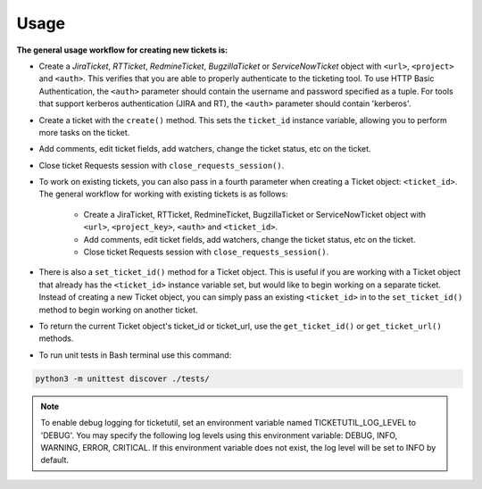 Usage
=====

**The general usage workflow for creating new tickets is:**

* Create a *JiraTicket*, *RTTicket*, *RedmineTicket*, *BugzillaTicket*
  or *ServiceNowTicket* object with ``<url>``, ``<project>`` and ``<auth>``. This
  verifies that you are able to properly authenticate to the ticketing tool.
  To use HTTP Basic Authentication, the ``<auth>`` parameter should contain the
  username and password specified as a tuple. For tools that support kerberos
  authentication (JIRA and RT), the ``<auth>`` parameter should contain
  'kerberos'.


* Create a ticket with the ``create()`` method. This sets the ``ticket_id``
  instance variable, allowing you to perform more tasks on the ticket.


* Add comments, edit ticket fields, add watchers, change the ticket
  status, etc on the ticket.


* Close ticket Requests session with ``close_requests_session()``.


* To work on existing tickets, you can also pass in a fourth parameter
  when creating a Ticket object: ``<ticket_id>``. The general workflow for
  working with existing tickets is as follows:

    * Create a JiraTicket, RTTicket, RedmineTicket, BugzillaTicket
      or ServiceNowTicket object with ``<url>``, ``<project_key>``, ``<auth>`` and
      ``<ticket_id>``.

    * Add comments, edit ticket fields, add watchers, change the ticket
      status, etc on the ticket.

    * Close ticket Requests session with ``close_requests_session()``.


* There is also a ``set_ticket_id()`` method for a Ticket object. This is
  useful if you are working with a Ticket object that already has the
  ``<ticket_id>`` instance variable set, but would like to begin working
  on a separate ticket. Instead of creating a new Ticket object, you can
  simply pass an existing ``<ticket_id>`` in to the ``set_ticket_id()``
  method to begin working on another ticket.

* To return the current Ticket object's ticket_id or ticket_url, use the
  ``get_ticket_id()`` or ``get_ticket_url()`` methods.

* To run unit tests in Bash terminal use this command:
.. code-block:: python

    python3 -m unittest discover ./tests/


.. role:: rubric

    See the docstrings in the code or the tool-specific files in the docs
    and examples directories for more information.

.. note::
    To enable debug logging for ticketutil, set an environment
    variable named TICKETUTIL_LOG_LEVEL to 'DEBUG'. You may specify the following
    log levels using this environment variable: DEBUG, INFO, WARNING, ERROR,
    CRITICAL. If this environment variable does not exist, the log level will be
    set to INFO by default.


